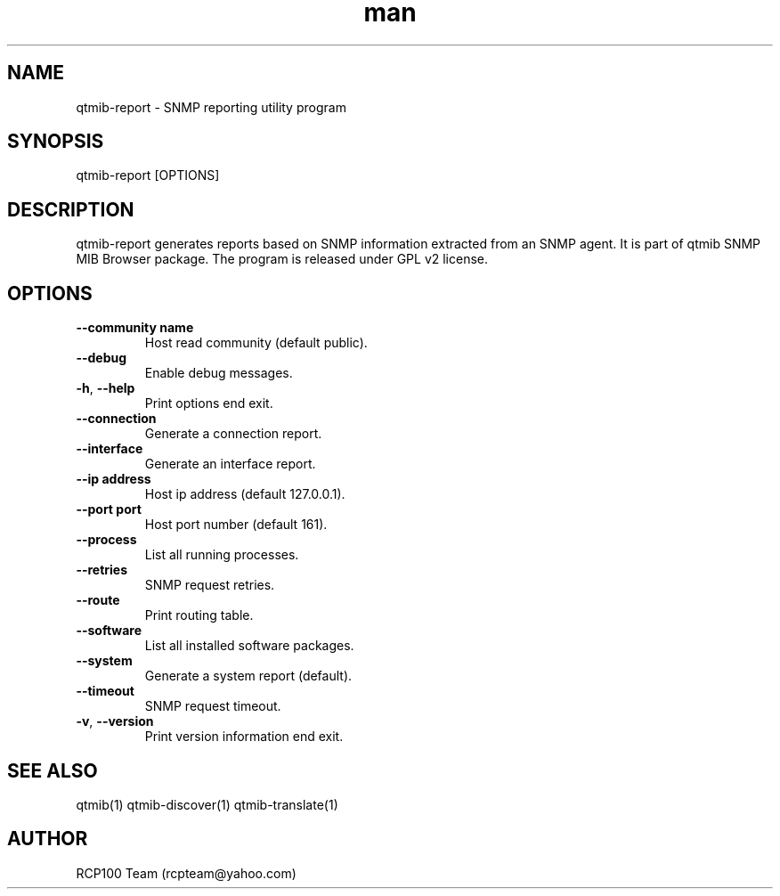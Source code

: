 .TH man 1 "Aug 2019" "1.1.1" "qtmib-report man page"
.SH NAME
qtmib-report \- SNMP reporting utility program
.SH SYNOPSIS
qtmib-report [OPTIONS]
.SH DESCRIPTION
qtmib-report generates reports based on SNMP information extracted from 
an SNMP agent. It is part of qtmib SNMP MIB Browser
package. The program is released under GPL v2 license. 
.SH OPTIONS
.TP
\fB\--community name\fR
Host read community (default public).
.TP
\fB\--debug\fR
Enable debug messages.
.TP
\fB\-h\fR, \fB\-\-help\fR
Print options end exit.
.TP
\fB\--connection\fR
Generate a connection report.
.TP
\fB\--interface\fR
Generate an interface report.
.TP
\fB\--ip address\fR
Host ip address (default 127.0.0.1).
.TP
\fB\--port port\fR
Host port number (default 161).
.TP
\fB\--process\fR
List all running processes.
.TP
\fB\--retries\fR
SNMP request retries.
.TP
\fB\--route\fR
Print routing table.
.TP
\fB\--software\fR
List all installed software packages.
.TP
\fB\--system\fR
Generate a system report (default).
.TP
\fB\--timeout\fR
SNMP request timeout.
.TP
\fB\-v\fR, \fB\-\-version\fR
Print version information end exit.
.SH SEE ALSO
qtmib(1) qtmib-discover(1) qtmib-translate(1)
.SH AUTHOR
RCP100 Team (rcpteam@yahoo.com)
